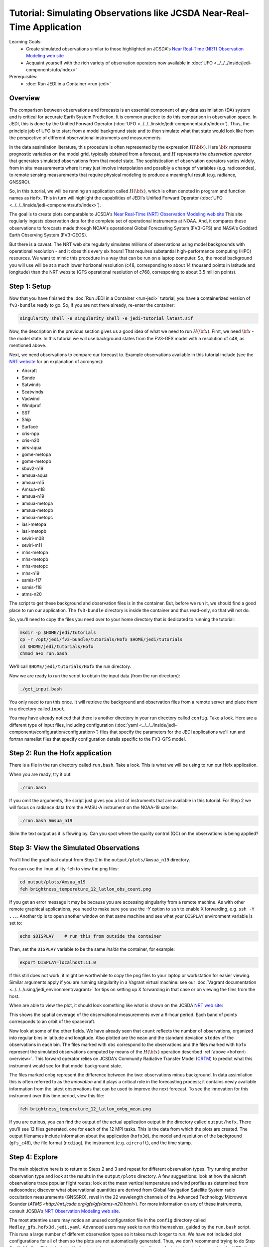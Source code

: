 .. _top-tut-hofx-nrt:

Tutorial: Simulating Observations like JCSDA Near-Real-Time Application
=======================================================================

Learning Goals:
 - Create simulated observations similar to those highlighted on JCSDA's `Near Real-Time (NRT) Observation Modeling web site <http://nrt.jcsda.org>`_
 - Acquaint yourself with the rich variety of observation operators now available in :doc:`UFO <../../../inside/jedi-components/ufo/index>`

Prerequisites:
 - :doc:`Run JEDI in a Container <run-jedi>`

.. _hofxnrt-overview:

Overview
--------

The comparison between observations and forecasts is an essential component of any data assimilation (DA) system and is critical for accurate Earth System Prediction.  It is common practice to do this comparison in observation space.  In JEDI, this is done by the Unified Forward Operator (:doc:`UFO <../../../inside/jedi-components/ufo/index>`).  Thus, the principle job of UFO is to start from a model background state and to then simulate what that state would look like from the perspective of different observational instruments and measurements.

In the data assimilation literature, this procedure is often represented by the expression :math:`H({\bf x})`.  Here :math:`{\bf x}` represents prognostic variables on the model grid, typically obtained from a forecast, and :math:`H` represents the *observation operator* that generates simulated observations from that model state.  The sophistication of observation operators varies widely, from in situ measurements where it may just involve interpolation and possibly a change of variables (e.g. radiosondes), to remote sensing measurements that require physical modeling to produce a meaningful result (e.g. radiance, GNSSRO).

So, in this tutorial, we will be running an application called :math:`H({\bf x})`, which is often denoted in program and function names as ``Hofx``.  This in turn will highlight the capabilities of JEDI's Unified Forward Operator (:doc:`UFO <../../../inside/jedi-components/ufo/index>`).

The goal is to create plots comparable to JCSDA's `Near Real-Time (NRT) Observation Modeling web site <http://nrt.jcsda.org>`_  This site regularly ingests observation data for the complete set of operational instruments at NOAA.  And, it compares these observations to forecasts made through NOAA's operational Global Forecasting System (FV3-GFS) and NASA's Goddard Earth Observing System (FV3-GEOS).

But there is a caveat.  The NRT web site regularly simulates millions of observations using model backgrounds with operational resolution - and it does this every six hours!  That requires substantial high-performance computing (HPC) resources.  We want to mimic this procedure in a way that can be run on a laptop computer.  So, the model background you will use will be at a much lower horizonal resolution (c48, corresponding to about 14 thousand points in latitude and longitude) than the NRT website (GFS operational resolution of c768, corresponing to about 3.5 million points).


Step 1: Setup
-------------

Now that you have finished the :doc:`Run JEDI in a Container <run-jedi>` tutorial, you have a containerized version of ``fv3-bundle`` ready to go.  So, if you are not there already, re-enter the container:

.. code-block::

   singularity shell -e singularity shell -e jedi-tutorial_latest.sif

Now, the description in the previous section gives us a good idea of what we need to run :math:`H({\bf x})`.  First, we need :math:`{\bf x}` - the model state.  In this tutorial we will use background states from the FV3-GFS model with a resolution of c48, as mentioned above.

Next, we need observations to compare our forecast to.  Example observations available in this tutorial include (see the `NRT website <http://nrt.jcsda.org>`_ for an explanation of acronyms):

* Aircraft
* Sonde
* Satwinds
* Scatwinds
* Vadwind
* Windprof
* SST
* Ship
* Surface
* cris-npp
* cris-n20
* airs-aqua
* gome-metopa
* gome-metopb
* sbuv2-n19
* amsua-aqua
* amsua-n15
* Amsua-n18
* amsua-n19
* amsua-metopa
* amsua-metopb
* amsua-metopc
* iasi-metopa
* iasi-metopb
* seviri-m08
* seviri-m11
* mhs-metopa
* mhs-metopb
* mhs-metopc
* mhs-n19
* ssmis-f17
* ssmis-f18
* atms-n20

The script to get these background and observation files is in the container.  But, before we run it, we should find a good place to run our application.  The ``fv3-bundle`` directory is inside the container and thus read-only, so that will not do.

So, you'll need to copy the files you need over to your home directory that is dedicated to running the tutorial:

.. code-block:: bash

   mkdir -p $HOME/jedi/tutorials
   cp -r /opt/jedi/fv3-bundle/tutorials/Hofx $HOME/jedi/tutorials
   cd $HOME/jedi/tutorials/Hofx
   chmod a+x run.bash

We'll call ``$HOME/jedi/tutorials/Hofx`` the run directory.

Now we are ready to run the script to obtain the input data (from the run directory):

.. code-block:: bash

    ./get_input.bash

You only need to run this once.  It will retrieve the background and observation files from a remote server and place them in a directory called ``input``.

You may have already noticed that there is another directory in your run directory called ``config``.  Take a look.  Here are a different type of input files, including configuration (:doc:`yaml <../../../inside/jedi-components/configuration/configuration>`) files that specify the parameters for the JEDI applications we'll run and fortran namelist files that specify configuration details specific to the FV3-GFS model.

Step 2: Run the Hofx application
--------------------------------

There is a file in the run directory called ``run.bash``.  Take a look.  This is what we will be using to run our Hofx application.

When you are ready, try it out:

.. code-block:: bash

   ./run.bash

If you omit the arguments, the script just gives you a list of instruments that are available in this tutorial.  For Step 2 we will focus on radiance data from the AMSU-A instrument on the NOAA-19 satellite:

.. code-block:: bash

   ./run.bash Amsua_n19

Skim the text output as it is flowing by.  Can you spot where the quality control (QC) on the observations is being applied?

Step 3: View the Simulated Observations
---------------------------------------

You'll find the graphical output from Step 2 in the ``output/plots/Amsua_n19`` directory.

You can use the linux utility ``feh`` to view the png files:

.. code-block:: bash

   cd output/plots/Amsua_n19
   feh brightness_temperature_12_latlon_obs_count.png


If you get an error message it may be because you are accessing singularity from a remote machine.  As with other remote graphical applications, you need to make sure you use the `-Y` option to ``ssh`` to enable X forwarding, e.g. ``ssh -Y ...``.  Another tip is to open another window on that same machine and see what your ``DISPLAY`` environment variable is set to:

.. code-block:: bash

    echo $DISPLAY    # run this from outside the container

Then, set the ``DISPLAY`` variable to be the same *inside* the container, for example:

.. code-block:: bash

   export DISPLAY=localhost:11.0

If this still does not work, it might be worthwhile to copy the png files to your laptop or workstation for easier viewing.  Similar arguments apply if you are running singularity in a Vagrant virtual machine: see our :doc:`Vagrant documentation <../../../using/jedi_environment/vagrant>` for tips on setting up X forwarding in that case or on viewing the files from the host.

When are able to view the plot, it should look something like what is shown on the JCSDA `NRT web site <http://nrt.jcsda.org/gfs/gfs/amsu-a-noaa19.html>`_:

.. image:: images/brightness_temperature_12_latlon_obs_count.png

This shows the spatial coverage of the observational measurements over a 6-hour period.  Each band of points corresponds to an orbit of the spacecraft.

Now look at some of the other fields.   We have already seen that ``count`` reflects the number of observations, organized into regular bins in latitude and longitude.  Also plotted are the ``mean`` and the standard deviation ``stddev`` of the observations in each bin.  The files marked with ``obs`` correspond to the observations and the files marked with ``hofx`` represent the simulated observations computed by means of the :math:`H({\bf x})` operation described :ref:`above <hofxnrt-overview>`.  This forward operator relies on JCSDA's Community Radiative Transfer Model (`CRTM <https://github.com/JCSDA/crtm>`_) to predict what this instrument would see for that model background state.

The files marked ``ombg`` represent the difference between the two: observations minus background.  In data assimilation this is often referred to as the *innovation* and it plays a critical role in the forecasting process; it contains newly available information from the latest observations that can be used to improve the next forecast.  To see the innovation for this instrument over this time period, view this file:

.. code-block:: bash

   feh brightness_temperature_12_latlon_ombg_mean.png

If you are curious, you can find the output of the actual application output in the directory called ``output/hofx``. There you'll see 12 files generated, one for each of the 12 MPI tasks. This is the data from which the plots are created. The output filenames include information about the application (``hofx3d``), the model and resolution of the background (``gfs_c48``), the file format (``ncdiag``), the instrument (e.g. ``aircraft``), and the time stamp.


Step 4: Explore
---------------

The main objective here is to return to Steps 2 and 3 and repeat for different observation types.  Try running another observation type and look at the results in the ``output/plots`` directory.  A few suggestions: look at how the aircraft observations trace popular flight routes; look at the mean vertical temperature and wind profiles as determined from radiosondes; discover what observational quantities are derived from Global Navigation Satellite System radio occultation measurements (GNSSRO), revel in the 22 wavelength channels of the Advanced Technology Microwave Sounder (`ATMS <http://nrt.jcsda.org/gfs/gfs/atms-n20.html>`).  For more information on any of these instruments, consult JCSDA's `NRT Observation Modeling web site <http://nrt.jcsda.org>`_.

The most attentive users may notice an unused configuration file in the ``config`` directory called ``Medley_gfs.hofx3d.jedi.yaml``.  Advanced users may seek to run this themselves, guided by the ``run.bash`` script.  This runs a large number of different observation types so it takes much longer to run.  We have not included plot configurations for all of them so the plots are not automatically generated.  Thus, we don't recommend trying to do Step 3 with Medley.   This is included in the tutorial merely to give you the flavor of what is involved in creating the NRT site.  This generates plots for over 40 instruments every six hours, using higher-resolution model backgrounds that have more than :ref:`250 times more horizontal points <hofxnrt-overview>` than what we are running here.  The `GEOS-NRT <http://nrt.jcsda.org/geos/>`_ site goes a step further in terms of computational resources - displaying continuous *4D* :math:`H({\bf x})` calculations.
